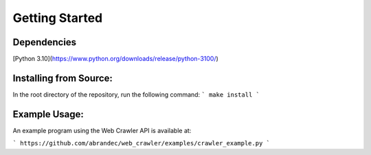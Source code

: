 Getting Started
================

Dependencies
------------
[Python 3.10](https://www.python.org/downloads/release/python-3100/)

Installing from Source:
--------------------------
In the root directory of the repository, run the following command:
```
make install
```

Example Usage:
--------------
An example program using the Web Crawler API is available at:

```
https://github.com/abrandec/web_crawler/examples/crawler_example.py
```